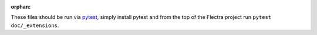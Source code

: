:orphan:

These files should be run via pytest_, simply install pytest and from the top
of the Flectra project run ``pytest doc/_extensions``.

.. _pytest: https://pytest.org/
